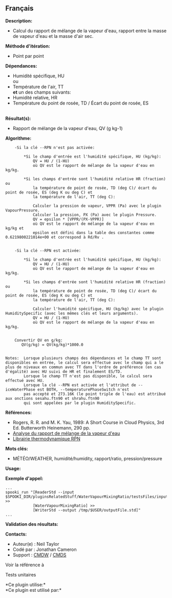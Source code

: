 ** Français















*Description:*

- Calcul du rapport de mélange de la vapeur d'eau, rapport entre la
  masse de vapeur d'eau et la masse d'air sec.

*Méthode d'itération:*

- Point par point

*Dépendances:*

- Humidité spécifique, HU\\
  ou\\
- Température de l'air, TT\\
  *et* un des champs suivants:
- Humidité relative, HR
- Température du point de rosée, TD / Écart du point de rosée, ES\\
  \\

*Résultat(s):*

- Rapport de mélange de la vapeur d'eau, QV (g kg-1)

*Algorithme:*

#+begin_example
        -Si la clé --RPN n'est pas activée:

            *Si le champ d'entrée est l'humidité spécifique, HU (kg/kg):
                QV = HU / (1-HU)
                où QV est le rapport de mélange de la vapeur d'eau en kg/kg.

            *Si les champs d'entrée sont l'humidité relative HR (fraction) ou
                la température de point de rosée, TD (deg C)/ écart du point de rosée, ES (deg K ou deg C) et
                la température de l'air, TT (deg C):

                Calculer la pression de vapeur, VPPR (Pa) avec le plugin VapourPressure.
                Calculer la pression, PX (Pa) avec le plugin Pressure.
                QV = epsilon * [VPPR/(PX-VPPR)]
                où QV est le rapport de mélange de la vapeur d'eau en kg/kg et
                epsilon est défini dans la table des constantes comme 0.6219800221014e+00 et correspond à Rd/Rv .


        -Si la clé --RPN est activée:

            *Si le champ d'entrée est l'humidité spécifique, HU (kg/kg):
                QV = HU / (1-HU)
                où QV est le rapport de mélange de la vapeur d'eau en kg/kg.

            *Si les champs d'entrée sont l'humidité relative HR (fraction) ou
                la température de point de rosée, TD (deg C)/ écart du point de rosée, ES (deg K ou deg C) et
                la température de l'air, TT (deg C):

                Calculer l'humidité spécifique, HU (kg/kg) avec le plugin HumiditySpecific (avec les mêmes clés et leurs arguments).
                QV = HU / (1-HU)
                où QV est le rapport de mélange de la vapeur d'eau en kg/kg.


        Convertir QV en g/kg:
           QV(g/kg) = QV(kg/kg)*1000.0


    Notes:  Lorsque plusieurs champs des dépendances et le champ TT sont disponibles en entrée, le calcul sera effectué avec le champ qui a le plus de niveaux en commun avec TT dans l'ordre de préférence (en cas d'égalité) avec HU suivi de HR et finalement ES/TD.
            Lorsque le champ TT n'est pas disponible, le calcul sera effectué avec HU.
            Lorsque la clé --RPN est activée et l'attribut de --iceWaterPhase est BOTH, --temperaturePhaseSwitch n'est
            pas accepté et 273.16K (le point triple de l'eau) est attribué aux onctions sesahu.ftn90 et shrahu.ftn90
            qui sont appelées par le plugin HumiditySpecific.
#+end_example

*Références:*

- Rogers, R. R. and M. K. Yau, 1989: A Short Course in Cloud Physics,
  3rd Ed. Butterworth Heinemann, 290 pp.
- [[https://wiki.cmc.ec.gc.ca/wiki/RPT/Analyse_du_rapport_de_m%C3%A9lange_de_la_vapeur_d%27eau][Analyse
  du rapport de mélange de la vapeur d'eau]]
- [[https://wiki.cmc.ec.gc.ca/images/6/60/Tdpack2011.pdf%20][Librairie
  thermodynamique RPN]]

*Mots clés:*

- MÉTÉO/WEATHER, humidité/humidity, rapport/ratio, pression/pressure

*Usage:*

*Exemple d'appel:* 

#+begin_example
      ...
      spooki_run "[ReaderStd --input $SPOOKI_DIR/pluginsRelatedStuff/WaterVapourMixingRatio/testsFiles/inputFile.std] >>
                  [WaterVapourMixingRatio] >>
                  [WriterStd --output /tmp/$USER/outputFile.std]"
      ...
#+end_example

*Validation des résultats:*

*Contacts:*

- Auteur(e) : Neil Taylor
- Codé par : Jonathan Cameron
- Support : [[https://wiki.cmc.ec.gc.ca/wiki/CMDW][CMDW]] /
  [[https://wiki.cmc.ec.gc.ca/wiki/CMDS][CMDS]]

Voir la référence à



Tests unitaires



*Ce plugin utilise:*\\

*Ce plugin est utilisé par:*\\



  


